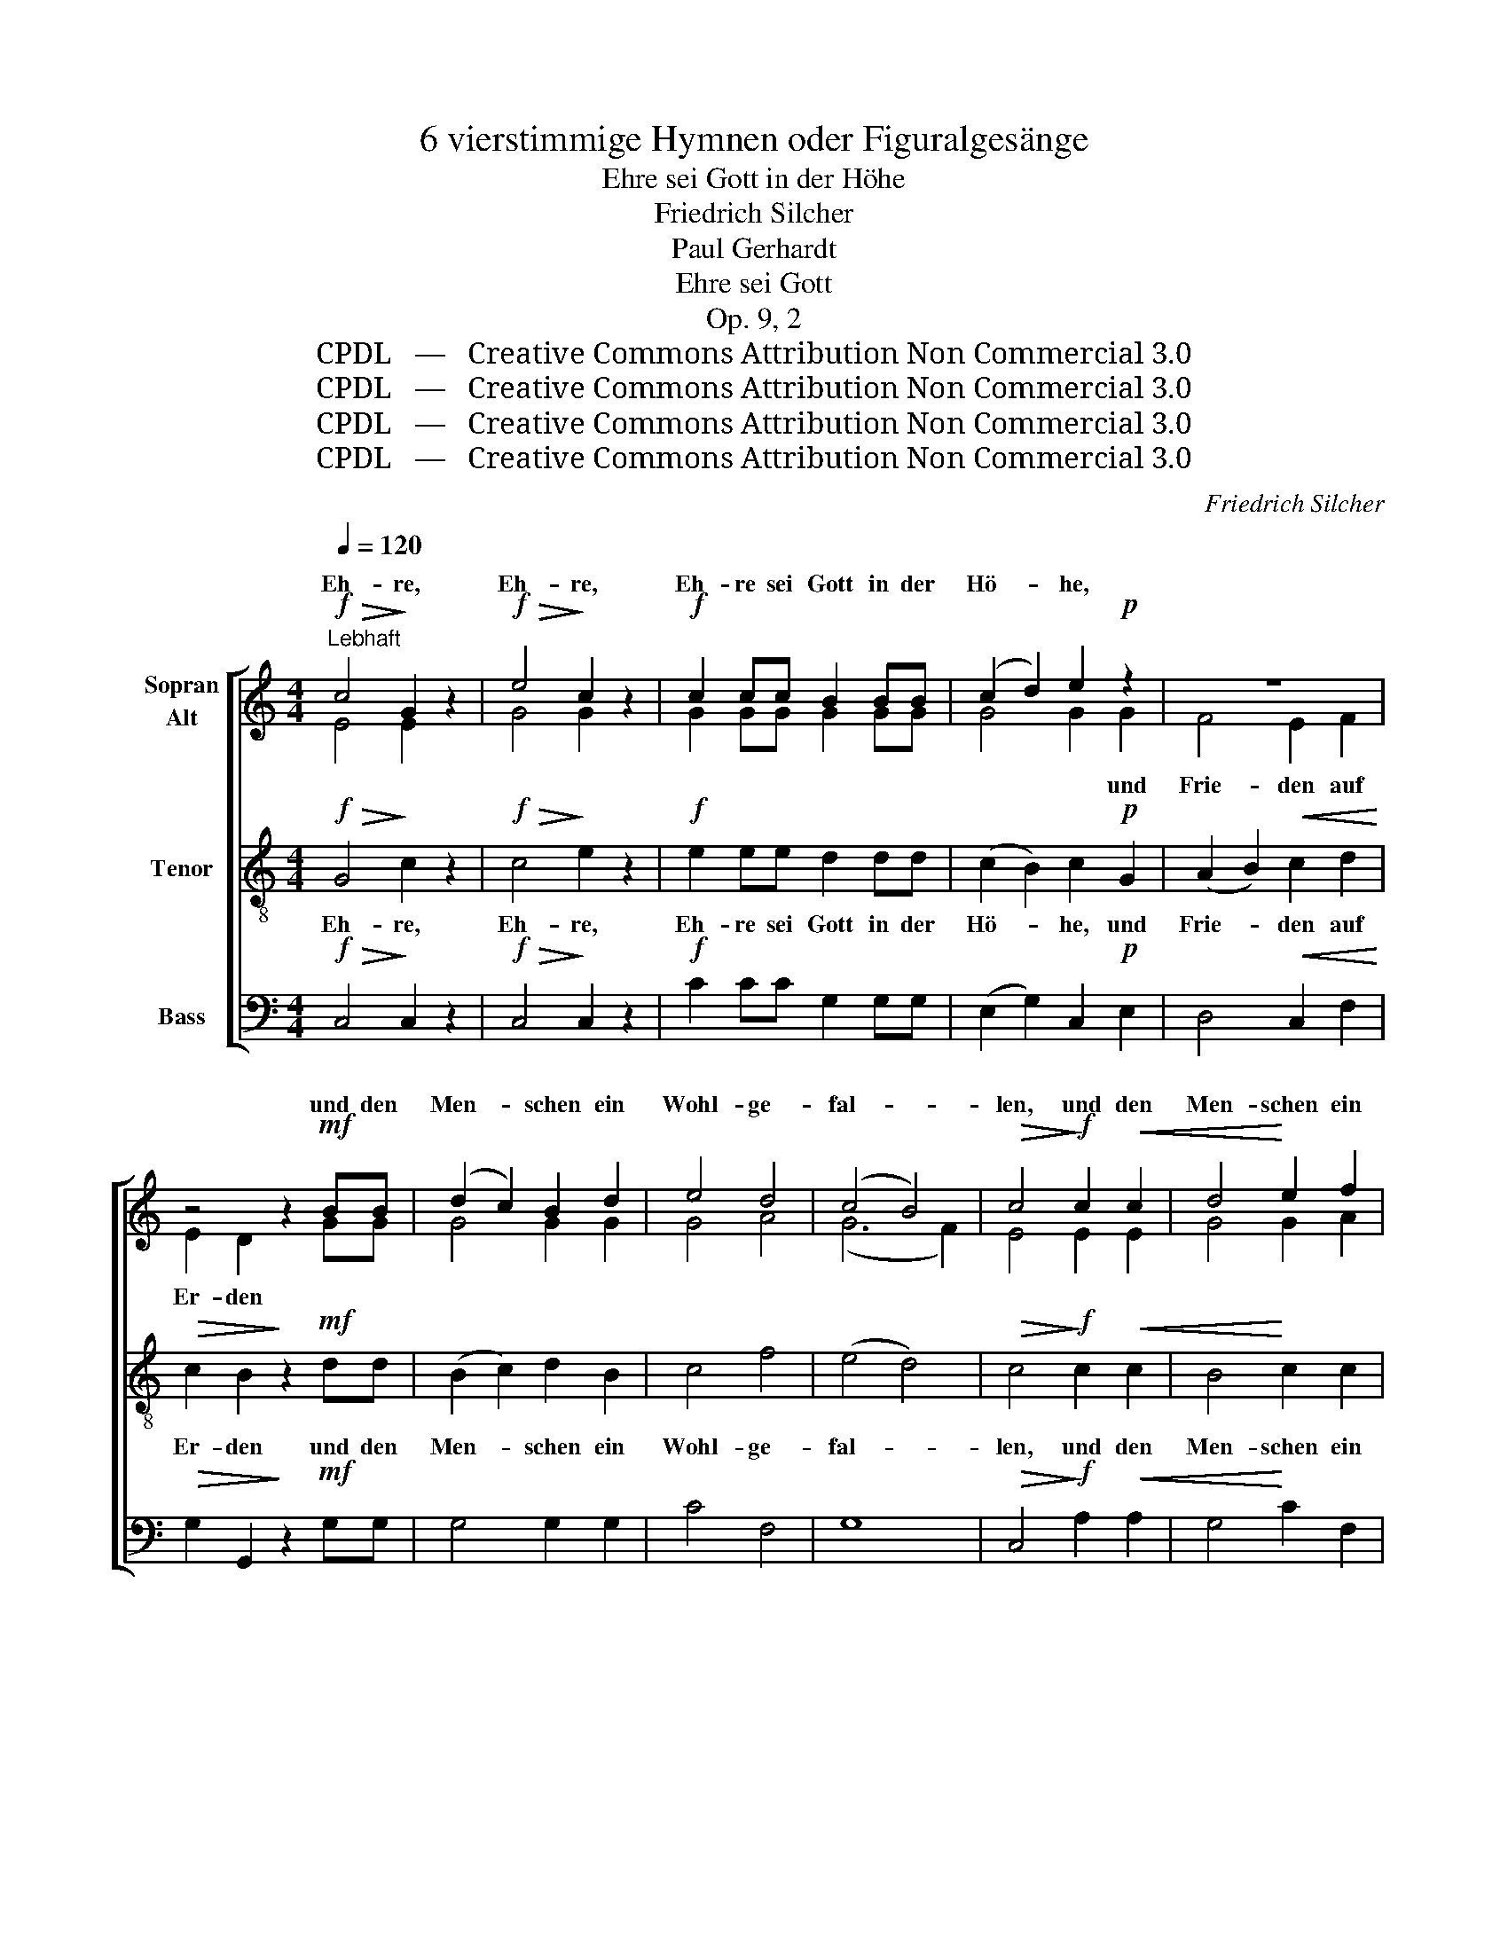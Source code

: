 X:1
T:6 vierstimmige Hymnen oder Figuralgesänge
T:Ehre sei Gott in der Höhe
T:Friedrich Silcher
T:Paul Gerhardt
T:Ehre sei Gott
T:Op. 9, 2
T:CPDL   —   Creative Commons Attribution Non Commercial 3.0
T:CPDL   —   Creative Commons Attribution Non Commercial 3.0
T:CPDL   —   Creative Commons Attribution Non Commercial 3.0
T:CPDL   —   Creative Commons Attribution Non Commercial 3.0
C:Friedrich Silcher
Z:Paul Gerhardt
Z:CPDL   —   Creative Commons Attribution Non Commercial 3.0
%%score [ ( 1 2 ) 3 4 ]
L:1/8
Q:1/4=120
M:4/4
K:C
V:1 treble nm="Sopran\nAlt"
V:2 treble 
V:3 treble-8 nm="Tenor"
V:4 bass nm="Bass"
V:1
"^Lebhaft"!f!!>(! c4!>)! G2 z2 |!f!!>(! e4!>)! c2 z2 |!f! c2 cc B2 BB | (c2 d2) e2!p! z2 | z8 | %5
w: Eh- re,|Eh- re,|Eh- re sei Gott in der|Hö- * he,||
w: |||||
 z4 z2!mf! BB | (d2 c2) B2 d2 | e4 d4 | (c4 B4) |!>(! c4!>)!!f! c2!<(! c2 | d4!<)! e2 f2 | %11
w: und den|Men- * schen ein|Wohl- ge-|fal- *|len, und den|Men- schen ein|
w: ||||||
 (g4 c2) f2 | (e4!>(! d4) | c4!>)! z4 |!mf! z8 | z4 z2!<(! GG!<)! | (B4 c4) |!>(! B4!>)! z4 | z8 | %19
w: Wohl- * ge-|fal- *|len.||in der|Hö- *|he!||
w: ||||||||
 z4 z2!<(! BB!<)! | (d4 e4) |!>(! d4!>)! z2!p! G2 | (B2 A2) G2 ^F2 |!>(! G4!>)! D2!mf! B2 | %24
w: in der|Hö- *|he! und|Frie- * de auf|Er- den, und|
w: |||||
 (d2 c2) B2 A2 | B4 G2"^cresc." GG | c4 c2 c2 |!f! (e4 d2) c2 | (B4!>(! A4) | G4!>)! z4 | %30
w: Frie- * de auf|Er- den und den|Men- schen ein|Wohl- * ge-|fal- *|len.|
w: ||||||
!f!!>(! B4!>)! G2 z2 |!f!"^poco"!>(! d4!>)! B2 z2 |!f!"^cresc." c2 cc B2 BB | (c2 d2) e2!p! z2 | %34
w: Eh- re,|Eh- re,|Eh- re sei Gott in der|Hö- * he,|
w: ||||
 z8 | z4 z2!mf! BB | (d2 c2) B2"^cresc." d2 | e4 d4 |!>(! (c4 B4)!>)! | c4"^cresc." c2 c2 | %40
w: |und den|Men- * schen ein|Wohl- ge-|fal- *|len, und den|
w: ||||||
 d4 e2 f2 |!f! (g4 c2) f2 | (e4!>(! d4)!>)! | c4 z4!fine! |]: %44
w: Men- schen ein|Wohl- * ge-|fal- *|len.|
w: ||||
[M:4/2][Q:1/4=120]"^Langsam"!p!"^Choral" C4 | G4!<(! G4 A4 B4!<)! | c8!>(! !fermata!c4!>)!!mf! e4 | %47
w: Wie|soll ich dich em-|pfan- gen, und|
w: o|al- ler Welt Ver-|lan- gen, o|
 d4 c4 c4!>(! B4!>)! | !fermata!c8 z4 :|!f! c4 | e4 e4 d4 c4 |!>(! (B4 A4)!>)! !fermata!G4!mf! B4 | %52
w: wie be- geg- nen|dir!|Gib|selbst mir zu er-|ken- * nen, wie|
w: mei- ner See- le|Zier!||||
 c4 B4 A4 A4 | !fermata!G8 z4!p! (G2 F2) |"^cresc." E4 G4 A4 G4 | %55
w: dei- ner Gü- te|voll, dich *|mei ne See- le|
w: |||
"^dim." (G6 F2) !fermata!E4!p! G4 | F4"^dim." E4 D4 D4 | !fermata!C8 z4!D.C.! |] %58
w: nen- * nen, dich|wür- dig prei- sen|soll.|
w: |||
V:2
 E4 E2 x2 | G4 G2 x2 | G2 GG G2 GG | G4 G2 G2 | F4 E2 F2 | E2 D2 x2 GG | G4 G2 G2 | G4 A4 | %8
w: |||* * und|Frie- den auf|Er- den * *|||
 (G6 F2) | E4 E2 E2 | G4 G2 A2 | (G4 E2) A2 | (G6 F2) | E4 x4 | G4 B2 d2 | G8- | G8- | G4 x4 | %18
w: ||||||Eh- re sei|Gott!|_||
 G4 B2 d2 | G8- | G8- | G4 z4 | z8 | z4 z2 G2 | (B2 A2) G2 ^F2 | G4 G2 GG | G4 G2 G2 | G6 A2 | %28
w: Eh- re sei|Gott!|_||||||||
 (G4 ^F4) | G4 x4 | G4 G2 x2 | G4 G2 x2 | G2 GG G2 GG | G4 G2 G2 | F4 E2 F2 | E2 D2 x2 GG | %36
w: |||||* * und|Frie- de auf|Er- den, * *|
 G4 G2 G2 | G4 A4 | (G6 F2) | E4 E2 E2 | G4 G2 A2 | (G4 E2) A2 | (G6 F2) | E4 x4 |]:[M:4/2] C4 | %45
w: |||||||||
 D4 E4 F4 F4 | (E4 F4) E4 G4 | G4 E4 F4 D4 | E8 x4 :| E4 | G4 G4 G4 A4 | (G4 ^F4) E4 E4 | %52
w: |||||||
 (E2 ^F2) G4 E4 (D2 C2) | B,8 x4 D4 | C4 E4 F4 E4 | D8 C4 C4 | C4 C4 C4 B,4 | C8 x4 |] %58
w: ||||||
V:3
!f!!>(! G4!>)! c2 z2 |!f!!>(! c4!>)! e2 z2 |!f! e2 ee d2 dd | (c2 B2) c2!p! G2 | %4
w: Eh- re,|Eh- re,|Eh- re sei Gott in der|Hö- * he, und|
w: ||||
 (A2 B2)!<(! c2 d2!<)! |!>(! c2 B2!>)! z2!mf! dd | (B2 c2) d2 B2 | c4 f4 | (e4 d4) | %9
w: Frie- * den auf|Er- den und den|Men- * schen ein|Wohl- ge-|fal- *|
w: |||||
!>(! c4!>)!!f! c2!<(! c2 | B4!<)! c2 c2 | c6 c2 | (c4!>(! B4) | c4!>)! z4 | z8 | z4 z2!<(! BB!<)! | %16
w: len, und den|Men- schen ein|Wohl- ge-|fal- *|len.||in der|
w: |||||||
 (d4 e4) |!>(! d4!>)! z4 | z8 | z4 z2!<(! dd!<)! | (B4 c4) |!>(! B4!>)! z2!p! B2 | (G2 A2) B2 c2 | %23
w: Hö- *|he!||in der|Hö- *|he! und|Frie- * de auf|
w: |||||||
!>(! B4!>)! B2!mf! d2 | d4 d2 d2 | d4 B2"^cresc." BB | c4 c2 c2 |!f! (c4 d2) e2 | (d6!>(! c2) | %29
w: Er- den, und|Frie- de auf|Er- den und den|Men- schen ein|Wohl- * ge-|fal- *|
w: ||||||
 B4!>)! z4 |!f!!>(! d4!>)! B2 z2 |!f!"^poco"!>(! B4!>)! d2 z2 |!f!"^cresc." e2 ee d2 dd | %33
w: len.|Eh- re,|Eh- re,|Eh- re sei Gott in der|
w: ||||
 (c2 B2) c2!p! G2 | (A2 B2)!<(! c2 d2!<)! |!>(! c2 B2!>)! z2!mf! dd | (B2 c2) d2"^cresc." B2 | %37
w: Hö- * he, und|Frie- * de auf|Er- den, und den|Men- * schen ein|
w: ||||
 c4 f4 |!>(! (e4 d4)!>)! | c4"^cresc." c2 c2 | B4 c2 c2 |!f! c6 c2 | (c4!>(! B4)!>)! | c4 z4 |]: %44
w: Wohl- ge-|fal- *|len, und den|Men- schen ein|Wohl- ge-|fal- *|len.|
w: |||||||
[M:4/2]!p! E4 | G4!<(! c4 c4 d4!<)! | (G4 A4)!>(! !fermata!G4!>)!!mf! c4 | B4 c4 A4!>(! G4!>)! | %48
w: Wie|soll ich dich em-|pfan- * gen, und|wie be- geg- nen|
w: o|al- ler Welt Ver-|lan- * gen, o|mei- ner See- le|
 !fermata!G8 z4 :|!f! G4 | c4 c4 d4 e4 |!>(! d6 c2!>)! !fermata!B4!mf! G4 | c4 d4 (A2 G2) ^F4 | %53
w: dir!|Gib|selbst mir zu er-|ken- * nen, wie|dei- ner Gü- * te|
w: Zier!|||||
 !fermata!G8 z4!p! G4 |"^cresc." G4 c4 c4 c4 |"^dim." (G4 B4) !fermata!c4!p! c4 | %56
w: voll, dich|mei- ne See- le|nen- * nen, dich|
w: |||
 A4"^dim." G4 A4 (G2 F2) | !fermata!E8 z4 |] %58
w: wür- dig prei- sen _|soll.|
w: ||
V:4
!f!!>(! C,4!>)! C,2 z2 |!f!!>(! C,4!>)! C,2 z2 |!f! C2 CC G,2 G,G, | (E,2 G,2) C,2!p! E,2 | %4
w: ||||
 D,4!<(! C,2 F,2!<)! |!>(! G,2 G,,2!>)! z2!mf! G,G, | G,4 G,2 G,2 | C4 F,4 | G,8 | %9
w: |||||
!>(! C,4!>)!!f! A,2!<(! A,2 | G,4!<)! C2 F,2 | (E,4 A,2) F,2 | (G,4!>(! G,,4) | C,4!>)! z4 | %14
w: |||||
!mf! G,4 B,2 D2 | G,8- | G,8- | G,4 z4 | G,4 B,2 D2 | G,8- | G,8- | G,4 z2!p! G,2 | D,4 D,2 D,2 | %23
w: Eh- re sei|Gott!|_||Eh- re sei|Gott!|_|||
!>(! G,4!>)! G,2!mf! G,2 | D,4 D,2 D,2 | G,4 G,2"^cresc." G,G, | E,4 E,2 E,2 |!f! (C,4 B,,2) C,2 | %28
w: |||||
 D,8 |!>(! G,,4!>)! z4 |!f!!>(! G,4!>)! G,2 z2 |!f!"^poco"!>(! G,4!>)! G,2 z2 | %32
w: ||||
!f!"^cresc." C2 CC G,2 G,G, | (E,2 G,2) C,2!p! E,2 | D,4!<(! C,2 F,2!<)! | %35
w: |||
!>(! G,2 G,,2!>)! z2!mf! G,G, | G,4 G,2"^cresc." G,2 | C4 F,4 |!>(! G,8!>)! | %39
w: ||||
 C,4"^cresc." A,2 A,2 | G,4 C2 F,2 |!f! (E,4 A,2) F,2 | (G,4!>(! G,,4)!>)! | C,4 z4 |]: %44
w: |||||
[M:4/2]!p! C,4 | B,,4!<(! C,4 F,4 D,4!<)! | C,8!>(! !fermata!C,4!>)!!mf! C,4 | %47
w: |||
 G,4 A,4 F,4!>(! G,4!>)! | !fermata!C,8 z4 :|!f! C,4 | C,4 C,4 B,,4 C,4 | %51
w: ||||
!>(! D,8!>)! !fermata!E,4!mf! E,4 | A,,4 B,,4 C,4 D,4 | !fermata!G,,8 z4!p! B,,4 | %54
w: |||
"^cresc." C,4 C,4 F,4 C,4 |"^dim." (B,,4 G,,4) !fermata!C,4!p! E,4 | %56
w: ||
 F,4"^dim." C,4 [F,,F,]4 [G,,G,]4 | !fermata!C,8 z4 |] %58
w: ||

